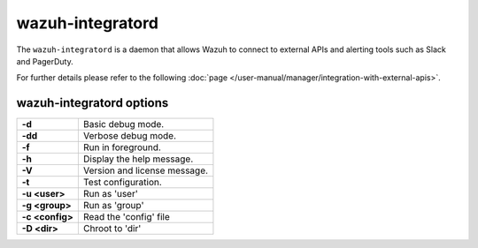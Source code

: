.. Copyright (C) 2015, Wazuh, Inc.

.. meta::
  :description: Learn about the ``wazuh-integratord``, a daemon that allows Wazuh to connect to external APIs and alerting tools such as Slack and PagerDuty.


.. _wazuh-integratord:

wazuh-integratord
=================

The ``wazuh-integratord`` is a daemon that allows Wazuh to connect to external APIs and alerting tools such as Slack and PagerDuty.

For further details please refer to the following :doc:`page </user-manual/manager/integration-with-external-apis>`.

wazuh-integratord options
-------------------------

+-----------------+-------------------------------+
| **-d**          | Basic debug mode.             |
+-----------------+-------------------------------+
| **-dd**         | Verbose debug mode.           |
+-----------------+-------------------------------+
| **-f**          | Run in foreground.            |
+-----------------+-------------------------------+
| **-h**          | Display the help message.     |
+-----------------+-------------------------------+
| **-V**          | Version and license message.  |
+-----------------+-------------------------------+
| **-t**          | Test configuration.           |
+-----------------+-------------------------------+
| **-u <user>**   | Run as 'user'                 |
+-----------------+-------------------------------+
| **-g <group>**  | Run as 'group'                |
+-----------------+-------------------------------+
| **-c <config>** | Read the 'config' file        |
+-----------------+-------------------------------+
| **-D <dir>**    | Chroot to 'dir'               |
+-----------------+-------------------------------+
